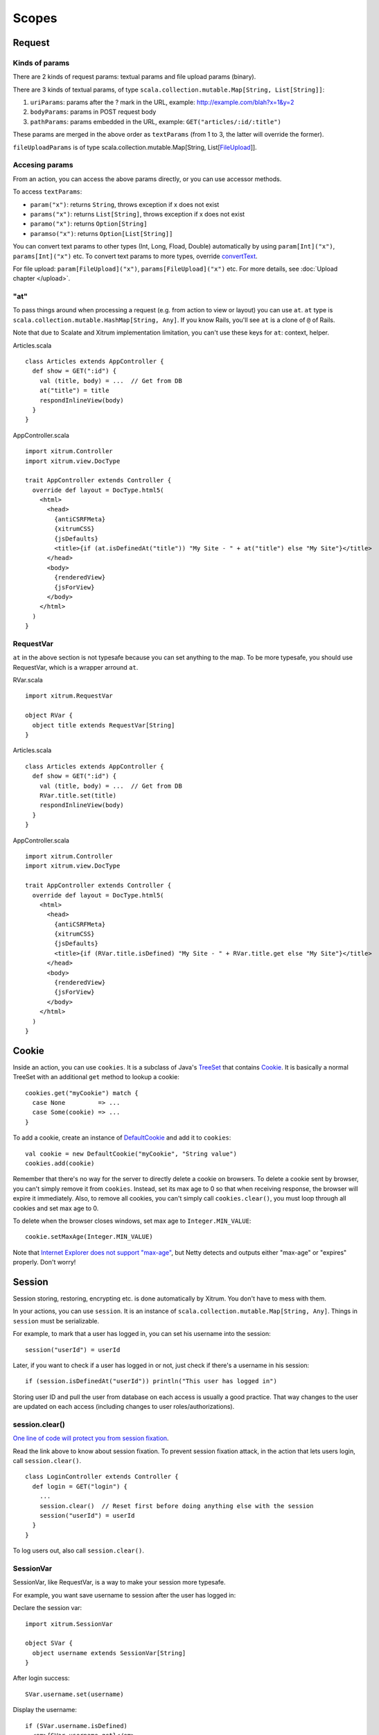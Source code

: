 Scopes
======

Request
-------

Kinds of params
~~~~~~~~~~~~~~~

There are 2 kinds of request params: textual params and file upload params (binary).

There are 3 kinds of textual params, of type ``scala.collection.mutable.Map[String, List[String]]``:

1. ``uriParams``: params after the ? mark in the URL, example: http://example.com/blah?x=1&y=2
2. ``bodyParams``: params in POST request body
3. ``pathParams``: params embedded in the URL, example: ``GET("articles/:id/:title")``

These params are merged in the above order as ``textParams``
(from 1 to 3, the latter will override the former).

``fileUploadParams`` is of type scala.collection.mutable.Map[String, List[`FileUpload <http://static.netty.io/3.5/api/org/jboss/netty/handler/codec/http/multipart/FileUpload.html>`_]].

Accesing params
~~~~~~~~~~~~~~~

From an action, you can access the above params directly, or you can use
accessor methods.

To access ``textParams``:

* ``param("x")``: returns ``String``, throws exception if x does not exist
* ``params("x")``: returns ``List[String]``, throws exception if x does not exist
* ``paramo("x")``: returns ``Option[String]``
* ``paramso("x")``: returns ``Option[List[String]]``

You can convert text params to other types (Int, Long, Fload, Double) automatically
by using ``param[Int]("x")``, ``params[Int]("x")`` etc. To convert text params to more types,
override `convertText <https://github.com/ngocdaothanh/xitrum/blob/master/src/main/scala/xitrum/scope/request/ParamAccess.scala>`_.

For file upload: ``param[FileUpload]("x")``, ``params[FileUpload]("x")`` etc.
For more details, see :doc:`Upload chapter </upload>`.

"at"
~~~~

To pass things around when processing a request (e.g. from action to view or layout)
you can use ``at``. ``at`` type is ``scala.collection.mutable.HashMap[String, Any]``.
If you know Rails, you'll see ``at`` is a clone of ``@`` of Rails.

Note that due to Scalate and Xitrum implementation limitation, you can't use
these keys for ``at``: context, helper.

Articles.scala

::

  class Articles extends AppController {
    def show = GET(":id") {
      val (title, body) = ...  // Get from DB
      at("title") = title
      respondInlineView(body)
    }
  }

AppController.scala

::

  import xitrum.Controller
  import xitrum.view.DocType

  trait AppController extends Controller {
    override def layout = DocType.html5(
      <html>
        <head>
          {antiCSRFMeta}
          {xitrumCSS}
          {jsDefaults}
          <title>{if (at.isDefinedAt("title")) "My Site - " + at("title") else "My Site"}</title>
        </head>
        <body>
          {renderedView}
          {jsForView}
        </body>
      </html>
    )
  }

RequestVar
~~~~~~~~~~

``at`` in the above section is not typesafe because you can set anything to the
map. To be more typesafe, you should use RequestVar, which is a wrapper arround
``at``.

RVar.scala

::

  import xitrum.RequestVar

  object RVar {
    object title extends RequestVar[String]
  }

Articles.scala

::

  class Articles extends AppController {
    def show = GET(":id") {
      val (title, body) = ...  // Get from DB
      RVar.title.set(title)
      respondInlineView(body)
    }
  }

AppController.scala

::

  import xitrum.Controller
  import xitrum.view.DocType

  trait AppController extends Controller {
    override def layout = DocType.html5(
      <html>
        <head>
          {antiCSRFMeta}
          {xitrumCSS}
          {jsDefaults}
          <title>{if (RVar.title.isDefined) "My Site - " + RVar.title.get else "My Site"}</title>
        </head>
        <body>
          {renderedView}
          {jsForView}
        </body>
      </html>
    )
  }

Cookie
------

Inside an action, you can use ``cookies``. It is a subclass of Java's `TreeSet <http://download.oracle.com/javase/6/docs/api/java/util/TreeSet.html>`_
that contains `Cookie <http://static.netty.io/3.5/api/org/jboss/netty/handler/codec/http/Cookie.html>`_.
It is basically a normal TreeSet with an additional ``get`` method to lookup a cookie:

::

  cookies.get("myCookie") match {
    case None         => ...
    case Some(cookie) => ...
  }

To add a cookie, create an instance of `DefaultCookie <http://static.netty.io/3.5/api/org/jboss/netty/handler/codec/http/DefaultCookie.html>`_
and add it to ``cookies``:

::

  val cookie = new DefaultCookie("myCookie", "String value")
  cookies.add(cookie)

Remember that there's no way for the server to directly delete a cookie on browsers.
To delete a cookie sent by browser, you can't simply remove it from ``cookies``.
Instead, set its max age to 0 so that when receiving response, the browser will
expire it immediately. Also, to remove all cookies, you can't simply call
``cookies.clear()``, you must loop through all cookies and set max age to 0.

To delete when the browser closes windows, set max age to ``Integer.MIN_VALUE``:

::

  cookie.setMaxAge(Integer.MIN_VALUE)

Note that `Internet Explorer does not support "max-age" <http://mrcoles.com/blog/cookies-max-age-vs-expires/>`_,
but Netty detects and outputs either "max-age" or "expires" properly. Don't worry!

Session
-------

Session storing, restoring, encrypting etc. is done automatically by Xitrum.
You don't have to mess with them.

In your actions, you can use ``session``. It is an instance of
``scala.collection.mutable.Map[String, Any]``. Things in ``session`` must be
serializable.

For example, to mark that a user has logged in, you can set his username into the
session:

::

  session("userId") = userId

Later, if you want to check if a user has logged in or not, just check if
there's a username in his session:

::

  if (session.isDefinedAt("userId")) println("This user has logged in")

Storing user ID and pull the user from database on each access is usually a good
practice. That way changes to the user are updated on each access (including
changes to user roles/authorizations).

session.clear()
~~~~~~~~~~~~~~~

`One line of code will protect you from session fixation <http://guides.rubyonrails.org/security.html#session-fixation>`_.

Read the link above to know about session fixation. To prevent session fixation
attack, in the action that lets users login, call ``session.clear()``.

::

  class LoginController extends Controller {
    def login = GET("login") {
      ...
      session.clear()  // Reset first before doing anything else with the session
      session("userId") = userId
    }
  }

To log users out, also call ``session.clear()``.

SessionVar
~~~~~~~~~~

SessionVar, like RequestVar, is a way to make your session more typesafe.

For example, you want save username to session after the user has logged in:

Declare the session var:

::

  import xitrum.SessionVar

  object SVar {
    object username extends SessionVar[String]
  }

After login success:

::

  SVar.username.set(username)

Display the username:

::

  if (SVar.username.isDefined)
    <em>{SVar.username.get}</em>
  else
    <a href={urlFor[LoginAction]}>Login</a>

* To delete the session var: ``SVar.username.delete()``
* To reset the whole session: ``session.clear()``

Session store
~~~~~~~~~~~~~

In config/xitrum.json (`example <https://github.com/ngocdaothanh/xitrum/blob/master/plugin/src/main/resources/xitrum_resources/config/xitrum.json>`_),
you can config the session store:

::

  ...
  "session": {
    // To store sessions on client side: xitrum.scope.session.CookieSessionStore
    // To store sessions on server side: xitrum.scope.session.HazelcastSessionStore
    // "store": "xitrum.scope.session.CookieSessionStore",
    "store": "xitrum.scope.session.HazelcastSessionStore",

    // If you run multiple sites on the same domain, make sure that there's no
    // cookie name conflict between sites
    "cookieName": "_session",

    // Key to encrypt session cookie etc.
    // Do not use the example below! Use your own!
    // If you deploy your application to several instances be sure to use the same key!
    "secureKey": "ajconghoaofuxahoi92chunghiaujivietnamlasdoclapjfltudoil98hanhphucup8"
  }
  ...

If you run a cluster of Xitrum web servers and store sessions on server side,
setup session replication by :doc:`configuring Hazelcast </cluster>`.

The two default session stores are enough for normal cases.
But if you have a special case and want to implement your own session store,
extend
`SessionStore <https://github.com/ngocdaothanh/xitrum/blob/master/src/main/scala/xitrum/scope/session/SessionStore.scala>`_
and implement the two methods.

Then to tell Xitrum to use your session store, set its class name to xitrum.json.

Good read:
`Web Based Session Management - Best practices in managing HTTP-based client sessions <http://www.technicalinfo.net/papers/WebBasedSessionManagement.html>`_.

object vs. val
--------------

Please use ``object`` instead of ``val``.

**Do not do like this**:

::

  object RVar {
    val title    = new RequestVar[String]
    val category = new RequestVar[String]
  }

  object SVar {
    val username = new SessionVar[String]
    val isAdmin  = new SessionVar[Boolean]
  }

The above code compiles but does not work correctly, because the Vars internally
use class names to do look up. When using ``val``, ``title`` and ``category``
will have the same class name "xitrum.RequestVar". The same for ``username``
and ``isAdmin``.
